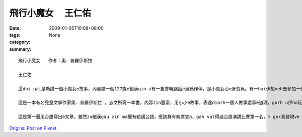 飛行小魔女 　王仁佑
############################

:date: 2009-01-05T10:08+08:00
:tags: 
:category: None
:summary: 


:: 

  飛行小魔女   作者：奧．普羅伊斯拉

  王仁佑

  這dai gai是勒講一個小魔女e故事，內容講一個127歲e細漢qin-a有一隻會曉講話e烏鴉作伴，是小魔女心e肝寶貝。有一bai伊想veh去參加一個嘉年華會，he是一個魔女聚會慶祝e熱鬧日，魔女界e魔女全部會來zit跳舞跳到天。Mgor yin講伊e年紀siuun細，m ho伊參加，但是，伊ma是偷偷仔入去，結果ki hong發現，然後受著處罰。Dor ga伊e掃帚沒收，ho伊用行e轉去。行三暝三日，安呢伊dor飽gah醉a，gorh愛伊di一年中間做一個好魔女，明年zit個時陣，魔女頭王dor召所有e魔女委員會開會，參加考試。然後伊下決心來練習魔法，準備veh報仇，但是伊e烏鴉講魔女頭王愛伊做一個好魔女，若是安呢，dor ve sai作歹代誌，愛放棄zit個心念。有一工，伊gah伊e烏鴉來到市集。有一個瘦gorh薄板e查某qin-a，guann一ka de滿紙花e花籃，憂頭滿面結di市集e邊角仔kia。伊對小魔女講，厝內iau deh等伊e錢轉去買pang a，然後小魔女就用魔法ho花e芳味散di空氣中，然後大家攏來ga伊買花，一下仔時間，花dor買了了a。Gorh有一工下晡，有兩個zi zu e qin-a beh起去樹頂e鳥仔siu teh鳥仔卵，小魔女對yin施一種魔法，ho yin dpr ve振ve動，後來才ga解除，ho yin得著教訓。然後小魔女就繼續用伊e魔法四界幫助人。一冬dit veh續尾仔，小魔女dor準備去考試a，因為伊已經ga課本e練習做gah爛糊糊，所以攏通過所以e魔法測驗。最後蜘蛛魔女出來反對，dor講伊是一個歹魔女，ga伊過去一年，所做e代誌講ho魔女頭王聽，魔女頭王聽gah氣gah put-put跳，就講di魔女e世界，用魔法替人做好代誌，叫做歹魔女，dor歹cing-cing對小魔女講，明仔載半暝進前，你ga柴枝搬到山頂，疊gah款guan，阮veh ga你吊di附近e樹頂，看阮跳舞跳通宵。小魔女來到山頂用伊魔法所有魔女用掃帚集做一堆，然後gorh gam所有魔女界所有人e用來掃帚堆裏面。最後用上gai厲害e咒語消除所有魔女e魔法，yin手中e魔法冊已經飛來山頂，所以dor無法度作法a。小魔女念咒語，一道火蛇sor入掃帚、冊堆，無外久，火燒gah炎kong-kong，火蛇竄入雲霄。伊gah烏鴉圍著火堆開始跳舞跳歸暝。從此以後，小魔女dor成為世界上唯一e魔女。

  這是一本有名兒童文學作家奧．普羅伊斯拉 ，志文所寫一本書，內容zin豐富，用小小e故事，表達diorh一個人做事處事e道理，gorh u伊ho阮有想像e空間，阮edang ga伊內面所寫e用圖象浮現di阮e腦海裡，然後著變成一個動畫，這是一本zin好看e故事。「好心有好報」是zit個故事e上重要e意涵。看了著一個故事，我想diorh人在這個世界，心存一定要有這個觀念，ve sai有害人e心態，我一直相信著世間輪迴，因果sun huan e道理，著心像zit個故事e主角，小魔女，伊有一粒幫助人e心，四ge ga人幫忙，最後變成一個真正e魔女。在咱這個社會上，常常有人leh講，好心gam zin正有好報？所以常常攏為著自己，m去幫助別人，所以這個社會常常vedang ho人感受著溫暖e感覺。但是，我diorh ve按呢想，因為我edang di幫助別人e過程中，感覺著快樂e感覺。這是一件edang使人心情快活e代誌，所以我na是看著若別人有困難，我攏會伸出我e手，ga問看mai，有需要幫忙無。那是大家攏有這種想法，若按呢，這個社會dor會充滿溫暖e感覺。

  這是第一遍用台語寫出e文章，雖然zu細漢gau zin ma攏有勒講台語，應該算有夠厲害a，gah vat得過台語演講比賽第一名，m gor我發現ve ga念e台語用筆ga寫出來，zin正無簡單，gai困難。所以應該有真濟e錯誤。台語是一種真有趣味e語言，我ga i講台語，是為伊有一種zin親切e感覺，ho人感veh hiah-nih生分，gorh有一個原因是，台語有足濟「俚語」，攏有真濟涵義。我發現愈來愈濟e人攏ve曉講台語a，身邊e同學攏講國語，足少人gah我講台語。我感覺按呢zin m好，因為咱是一片土地大漢e qin-a，這是咱e母語，所以咱一定愛e曉講ma。Zit ma小學，有加上台語客，我感覺真好，因為edang ga台語文化延續落去，希望大家攏會曉講台語，按呢我edang逐工講台語a，哈哈！！



`Original Post on Pixnet <http://daiqi007.pixnet.net/blog/post/24983364>`_